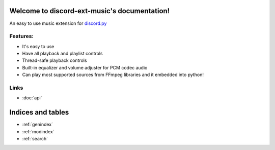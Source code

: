 .. discord-ext-music documentation master file, created by
   sphinx-quickstart on Sun Aug 15 22:26:51 2021.
   You can adapt this file completely to your liking, but it should at least
   contain the root `toctree` directive.

Welcome to discord-ext-music's documentation!
=============================================

An easy to use music extension for discord.py_

Features:
----------

- It's easy to use
- Have all playback and playlist controls
- Thread-safe playback controls
- Built-in equalizer and volume adjuster for PCM codec audio 
- Can play most supported sources from FFmpeg libraries and it embedded into python! 

.. _discord.py: https://github.com/Rapptz/discord.py

Links
------
- :doc:`api`

Indices and tables
==================

* :ref:`genindex`
* :ref:`modindex`
* :ref:`search`
